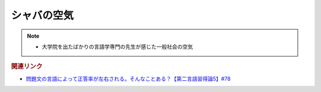 シャバの空気
==========================================================
.. note:: 
  * 大学院を出たばかりの言語学専門の先生が感じた一般社会の空気

.. rubric:: 関連リンク
* `問題文の言語によって正答率が左右される。そんなことある？【第二言語習得論5】#78`_

.. _問題文の言語によって正答率が左右される。そんなことある？【第二言語習得論5】#78: https://www.youtube.com/watch?v=0nmVZ6Up__k

